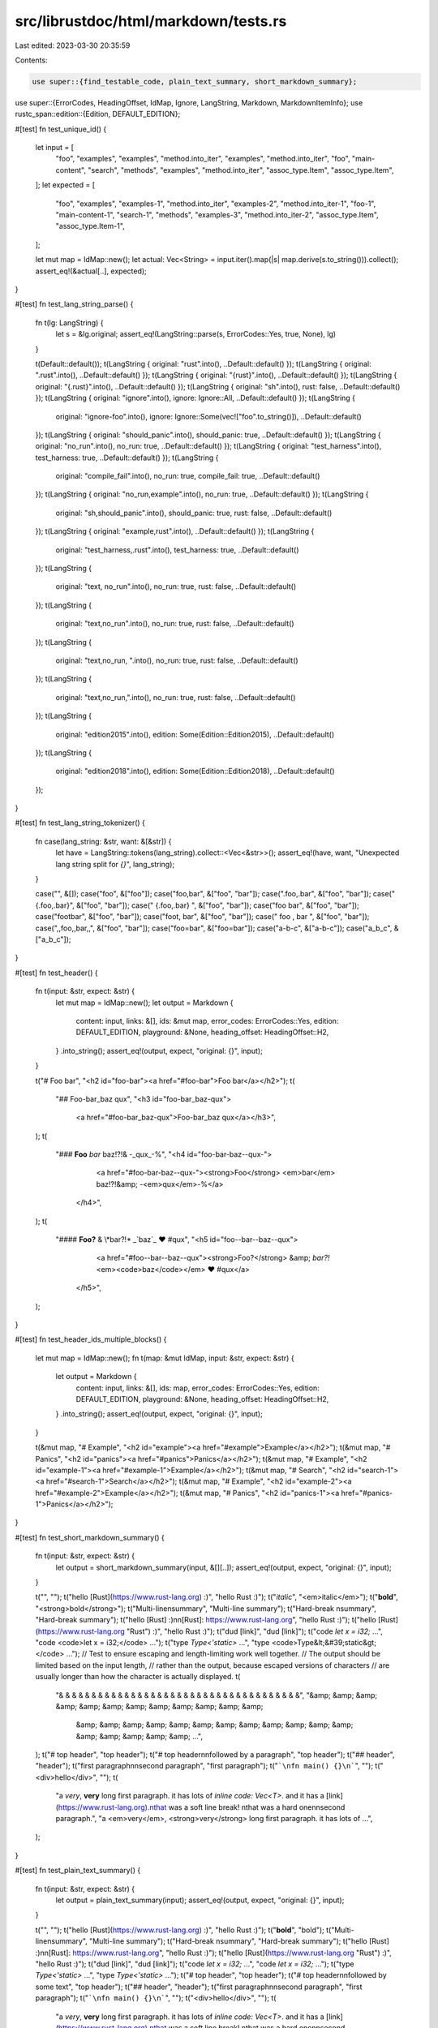 src/librustdoc/html/markdown/tests.rs
=====================================

Last edited: 2023-03-30 20:35:59

Contents:

.. code-block:: rs

    use super::{find_testable_code, plain_text_summary, short_markdown_summary};
use super::{ErrorCodes, HeadingOffset, IdMap, Ignore, LangString, Markdown, MarkdownItemInfo};
use rustc_span::edition::{Edition, DEFAULT_EDITION};

#[test]
fn test_unique_id() {
    let input = [
        "foo",
        "examples",
        "examples",
        "method.into_iter",
        "examples",
        "method.into_iter",
        "foo",
        "main-content",
        "search",
        "methods",
        "examples",
        "method.into_iter",
        "assoc_type.Item",
        "assoc_type.Item",
    ];
    let expected = [
        "foo",
        "examples",
        "examples-1",
        "method.into_iter",
        "examples-2",
        "method.into_iter-1",
        "foo-1",
        "main-content-1",
        "search-1",
        "methods",
        "examples-3",
        "method.into_iter-2",
        "assoc_type.Item",
        "assoc_type.Item-1",
    ];

    let mut map = IdMap::new();
    let actual: Vec<String> = input.iter().map(|s| map.derive(s.to_string())).collect();
    assert_eq!(&actual[..], expected);
}

#[test]
fn test_lang_string_parse() {
    fn t(lg: LangString) {
        let s = &lg.original;
        assert_eq!(LangString::parse(s, ErrorCodes::Yes, true, None), lg)
    }

    t(Default::default());
    t(LangString { original: "rust".into(), ..Default::default() });
    t(LangString { original: ".rust".into(), ..Default::default() });
    t(LangString { original: "{rust}".into(), ..Default::default() });
    t(LangString { original: "{.rust}".into(), ..Default::default() });
    t(LangString { original: "sh".into(), rust: false, ..Default::default() });
    t(LangString { original: "ignore".into(), ignore: Ignore::All, ..Default::default() });
    t(LangString {
        original: "ignore-foo".into(),
        ignore: Ignore::Some(vec!["foo".to_string()]),
        ..Default::default()
    });
    t(LangString { original: "should_panic".into(), should_panic: true, ..Default::default() });
    t(LangString { original: "no_run".into(), no_run: true, ..Default::default() });
    t(LangString { original: "test_harness".into(), test_harness: true, ..Default::default() });
    t(LangString {
        original: "compile_fail".into(),
        no_run: true,
        compile_fail: true,
        ..Default::default()
    });
    t(LangString { original: "no_run,example".into(), no_run: true, ..Default::default() });
    t(LangString {
        original: "sh,should_panic".into(),
        should_panic: true,
        rust: false,
        ..Default::default()
    });
    t(LangString { original: "example,rust".into(), ..Default::default() });
    t(LangString {
        original: "test_harness,.rust".into(),
        test_harness: true,
        ..Default::default()
    });
    t(LangString {
        original: "text, no_run".into(),
        no_run: true,
        rust: false,
        ..Default::default()
    });
    t(LangString {
        original: "text,no_run".into(),
        no_run: true,
        rust: false,
        ..Default::default()
    });
    t(LangString {
        original: "text,no_run, ".into(),
        no_run: true,
        rust: false,
        ..Default::default()
    });
    t(LangString {
        original: "text,no_run,".into(),
        no_run: true,
        rust: false,
        ..Default::default()
    });
    t(LangString {
        original: "edition2015".into(),
        edition: Some(Edition::Edition2015),
        ..Default::default()
    });
    t(LangString {
        original: "edition2018".into(),
        edition: Some(Edition::Edition2018),
        ..Default::default()
    });
}

#[test]
fn test_lang_string_tokenizer() {
    fn case(lang_string: &str, want: &[&str]) {
        let have = LangString::tokens(lang_string).collect::<Vec<&str>>();
        assert_eq!(have, want, "Unexpected lang string split for `{}`", lang_string);
    }

    case("", &[]);
    case("foo", &["foo"]);
    case("foo,bar", &["foo", "bar"]);
    case(".foo,.bar", &["foo", "bar"]);
    case("{.foo,.bar}", &["foo", "bar"]);
    case("  {.foo,.bar}  ", &["foo", "bar"]);
    case("foo bar", &["foo", "bar"]);
    case("foo\tbar", &["foo", "bar"]);
    case("foo\t, bar", &["foo", "bar"]);
    case(" foo , bar ", &["foo", "bar"]);
    case(",,foo,,bar,,", &["foo", "bar"]);
    case("foo=bar", &["foo=bar"]);
    case("a-b-c", &["a-b-c"]);
    case("a_b_c", &["a_b_c"]);
}

#[test]
fn test_header() {
    fn t(input: &str, expect: &str) {
        let mut map = IdMap::new();
        let output = Markdown {
            content: input,
            links: &[],
            ids: &mut map,
            error_codes: ErrorCodes::Yes,
            edition: DEFAULT_EDITION,
            playground: &None,
            heading_offset: HeadingOffset::H2,
        }
        .into_string();
        assert_eq!(output, expect, "original: {}", input);
    }

    t("# Foo bar", "<h2 id=\"foo-bar\"><a href=\"#foo-bar\">Foo bar</a></h2>");
    t(
        "## Foo-bar_baz qux",
        "<h3 id=\"foo-bar_baz-qux\">\
         <a href=\"#foo-bar_baz-qux\">Foo-bar_baz qux</a></h3>",
    );
    t(
        "### **Foo** *bar* baz!?!& -_qux_-%",
        "<h4 id=\"foo-bar-baz--qux-\">\
            <a href=\"#foo-bar-baz--qux-\"><strong>Foo</strong> \
            <em>bar</em> baz!?!&amp; -<em>qux</em>-%</a>\
         </h4>",
    );
    t(
        "#### **Foo?** & \\*bar?!*  _`baz`_ ❤ #qux",
        "<h5 id=\"foo--bar--baz--qux\">\
             <a href=\"#foo--bar--baz--qux\"><strong>Foo?</strong> &amp; *bar?!*  \
             <em><code>baz</code></em> ❤ #qux</a>\
         </h5>",
    );
}

#[test]
fn test_header_ids_multiple_blocks() {
    let mut map = IdMap::new();
    fn t(map: &mut IdMap, input: &str, expect: &str) {
        let output = Markdown {
            content: input,
            links: &[],
            ids: map,
            error_codes: ErrorCodes::Yes,
            edition: DEFAULT_EDITION,
            playground: &None,
            heading_offset: HeadingOffset::H2,
        }
        .into_string();
        assert_eq!(output, expect, "original: {}", input);
    }

    t(&mut map, "# Example", "<h2 id=\"example\"><a href=\"#example\">Example</a></h2>");
    t(&mut map, "# Panics", "<h2 id=\"panics\"><a href=\"#panics\">Panics</a></h2>");
    t(&mut map, "# Example", "<h2 id=\"example-1\"><a href=\"#example-1\">Example</a></h2>");
    t(&mut map, "# Search", "<h2 id=\"search-1\"><a href=\"#search-1\">Search</a></h2>");
    t(&mut map, "# Example", "<h2 id=\"example-2\"><a href=\"#example-2\">Example</a></h2>");
    t(&mut map, "# Panics", "<h2 id=\"panics-1\"><a href=\"#panics-1\">Panics</a></h2>");
}

#[test]
fn test_short_markdown_summary() {
    fn t(input: &str, expect: &str) {
        let output = short_markdown_summary(input, &[][..]);
        assert_eq!(output, expect, "original: {}", input);
    }

    t("", "");
    t("hello [Rust](https://www.rust-lang.org) :)", "hello Rust :)");
    t("*italic*", "<em>italic</em>");
    t("**bold**", "<strong>bold</strong>");
    t("Multi-line\nsummary", "Multi-line summary");
    t("Hard-break  \nsummary", "Hard-break summary");
    t("hello [Rust] :)\n\n[Rust]: https://www.rust-lang.org", "hello Rust :)");
    t("hello [Rust](https://www.rust-lang.org \"Rust\") :)", "hello Rust :)");
    t("dud [link]", "dud [link]");
    t("code `let x = i32;` ...", "code <code>let x = i32;</code> …");
    t("type `Type<'static>` ...", "type <code>Type&lt;&#39;static&gt;</code> …");
    // Test to ensure escaping and length-limiting work well together.
    // The output should be limited based on the input length,
    // rather than the output, because escaped versions of characters
    // are usually longer than how the character is actually displayed.
    t(
        "& & & & & & & & & & & & & & & & & & & & & & & & & & & & & & & & & & & & &",
        "&amp; &amp; &amp; &amp; &amp; &amp; &amp; &amp; &amp; &amp; &amp; &amp; \
         &amp; &amp; &amp; &amp; &amp; &amp; &amp; &amp; &amp; &amp; &amp; &amp; \
         &amp; &amp; &amp; &amp; &amp; …",
    );
    t("# top header", "top header");
    t("# top header\n\nfollowed by a paragraph", "top header");
    t("## header", "header");
    t("first paragraph\n\nsecond paragraph", "first paragraph");
    t("```\nfn main() {}\n```", "");
    t("<div>hello</div>", "");
    t(
        "a *very*, **very** long first paragraph. it has lots of `inline code: Vec<T>`. and it has a [link](https://www.rust-lang.org).\nthat was a soft line break!  \nthat was a hard one\n\nsecond paragraph.",
        "a <em>very</em>, <strong>very</strong> long first paragraph. it has lots of …",
    );
}

#[test]
fn test_plain_text_summary() {
    fn t(input: &str, expect: &str) {
        let output = plain_text_summary(input);
        assert_eq!(output, expect, "original: {}", input);
    }

    t("", "");
    t("hello [Rust](https://www.rust-lang.org) :)", "hello Rust :)");
    t("**bold**", "bold");
    t("Multi-line\nsummary", "Multi-line summary");
    t("Hard-break  \nsummary", "Hard-break summary");
    t("hello [Rust] :)\n\n[Rust]: https://www.rust-lang.org", "hello Rust :)");
    t("hello [Rust](https://www.rust-lang.org \"Rust\") :)", "hello Rust :)");
    t("dud [link]", "dud [link]");
    t("code `let x = i32;` ...", "code `let x = i32;` …");
    t("type `Type<'static>` ...", "type `Type<'static>` …");
    t("# top header", "top header");
    t("# top header\n\nfollowed by some text", "top header");
    t("## header", "header");
    t("first paragraph\n\nsecond paragraph", "first paragraph");
    t("```\nfn main() {}\n```", "");
    t("<div>hello</div>", "");
    t(
        "a *very*, **very** long first paragraph. it has lots of `inline code: Vec<T>`. and it has a [link](https://www.rust-lang.org).\nthat was a soft line break!  \nthat was a hard one\n\nsecond paragraph.",
        "a very, very long first paragraph. it has lots of `inline code: Vec<T>`. and it has a link. that was a soft line break! that was a hard one",
    );
}

#[test]
fn test_markdown_html_escape() {
    fn t(input: &str, expect: &str) {
        let mut idmap = IdMap::new();
        let output = MarkdownItemInfo(input, &mut idmap).into_string();
        assert_eq!(output, expect, "original: {}", input);
    }

    t("`Struct<'a, T>`", "<code>Struct&lt;'a, T&gt;</code>");
    t("Struct<'a, T>", "Struct&lt;’a, T&gt;");
    t("Struct<br>", "Struct&lt;br&gt;");
}

#[test]
fn test_find_testable_code_line() {
    fn t(input: &str, expect: &[usize]) {
        impl crate::doctest::Tester for Vec<usize> {
            fn add_test(&mut self, _test: String, _config: LangString, line: usize) {
                self.push(line);
            }
        }
        let mut lines = Vec::<usize>::new();
        find_testable_code(input, &mut lines, ErrorCodes::No, false, None);
        assert_eq!(lines, expect);
    }

    t("", &[]);
    t("```rust\n```", &[1]);
    t(" ```rust\n```", &[1]);
    t("\n```rust\n```", &[2]);
    t("\n ```rust\n```", &[2]);
    t("```rust\n```\n```rust\n```", &[1, 3]);
    t("```rust\n```\n ```rust\n```", &[1, 3]);
}

#[test]
fn test_ascii_with_prepending_hashtag() {
    fn t(input: &str, expect: &str) {
        let mut map = IdMap::new();
        let output = Markdown {
            content: input,
            links: &[],
            ids: &mut map,
            error_codes: ErrorCodes::Yes,
            edition: DEFAULT_EDITION,
            playground: &None,
            heading_offset: HeadingOffset::H2,
        }
        .into_string();
        assert_eq!(output, expect, "original: {}", input);
    }

    t(
        r#"```ascii
#..#.####.#....#.....##..
#..#.#....#....#....#..#.
####.###..#....#....#..#.
#..#.#....#....#....#..#.
#..#.#....#....#....#..#.
#..#.####.####.####..##..
```"#,
        "<div class=\"example-wrap\"><pre class=\"language-ascii\"><code>\
#..#.####.#....#.....##..
#..#.#....#....#....#..#.
####.###..#....#....#..#.
#..#.#....#....#....#..#.
#..#.#....#....#....#..#.
#..#.####.####.####..##..
</code></pre></div>",
    );
    t(
        r#"```markdown
# hello
```"#,
        "<div class=\"example-wrap\"><pre class=\"language-markdown\"><code>\
# hello
</code></pre></div>",
    );
}


